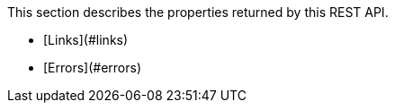 This section describes the properties returned by this REST API.

* [Links](#links)
* [Errors](#errors)